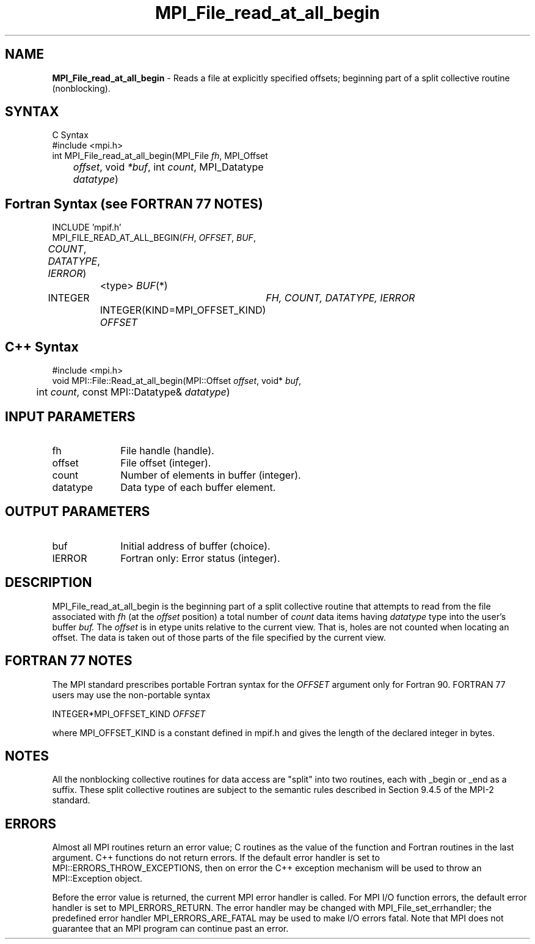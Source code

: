 .\" -*- nroff -*-
.\" Copyright 2010 Cisco Systems, Inc.  All rights reserved.
.\" Copyright 2006-2008 Sun Microsystems, Inc.
.\" Copyright (c) 1996 Thinking Machines Corporation
.\" $COPYRIGHT$
.TH MPI_File_read_at_all_begin 3 "Nov 05, 2014" "1.8.4rc1" "Open MPI"
.SH NAME
\fBMPI_File_read_at_all_begin\fP \- Reads a file at explicitly specified offsets; beginning part of a split collective routine (nonblocking).

.SH SYNTAX
.ft R
.nf
C Syntax
    #include <mpi.h>
    int MPI_File_read_at_all_begin(MPI_File \fIfh\fP, MPI_Offset 
	\fIoffset\fP, void \fI*buf\fP, int \fIcount\fP, MPI_Datatype 
	\fIdatatype\fP)

.fi
.SH Fortran Syntax (see FORTRAN 77 NOTES)
.nf
    INCLUDE 'mpif.h'
    MPI_FILE_READ_AT_ALL_BEGIN(\fIFH\fP, \fIOFFSET\fP, \fIBUF\fP, 
	\fICOUNT\fP, \fIDATATYPE\fP,\fI IERROR\fP)
		<type> \fIBUF\fP(*)
        	INTEGER	\fIFH, COUNT, DATATYPE, IERROR\fP
		INTEGER(KIND=MPI_OFFSET_KIND) \fIOFFSET\fP

.fi
.SH C++ Syntax
.nf
#include <mpi.h>
void MPI::File::Read_at_all_begin(MPI::Offset \fIoffset\fP, void* \fIbuf\fP,
	int \fIcount\fP, const MPI::Datatype& \fIdatatype\fP)

.fi
.SH INPUT PARAMETERS
.ft R
.TP 1i
fh    
File handle (handle).
.ft R
.TP 1i
offset
File offset (integer).
.ft R
.TP 1i
count
Number of elements in buffer (integer).
.ft R
.TP 1i
datatype
Data type of each buffer element.

.SH OUTPUT PARAMETERS
.ft R
.TP 1i
buf
Initial address of buffer (choice).
.TP 1i
IERROR
Fortran only: Error status (integer). 

.SH DESCRIPTION
.ft R
MPI_File_read_at_all_begin is the beginning part of a split collective routine that attempts to read from the file associated with 
.I fh
(at the 
.I offset
position) a total number of 
.I count
data items having 
.I datatype
type into the user's buffer 
.I buf.
The 
.I offset
is in etype units relative to the current view. That is, holes are not counted
when locating an offset. The data is taken out of those parts of the
file specified by the current view. 

.SH FORTRAN 77 NOTES
.ft R
The MPI standard prescribes portable Fortran syntax for
the \fIOFFSET\fP argument only for Fortran 90. FORTRAN 77
users may use the non-portable syntax
.sp
.nf
     INTEGER*MPI_OFFSET_KIND \fIOFFSET\fP
.fi
.sp
where MPI_OFFSET_KIND is a constant defined in mpif.h
and gives the length of the declared integer in bytes.

.SH NOTES
.ft R
All the nonblocking collective routines for data access are "split" into two routines, each with _begin or _end as a suffix. These split collective routines are subject to the semantic rules described in Section 9.4.5 of the MPI-2 standard. 

.SH ERRORS
Almost all MPI routines return an error value; C routines as the value of the function and Fortran routines in the last argument. C++ functions do not return errors. If the default error handler is set to MPI::ERRORS_THROW_EXCEPTIONS, then on error the C++ exception mechanism will be used to throw an MPI::Exception object.
.sp
Before the error value is returned, the current MPI error handler is
called. For MPI I/O function errors, the default error handler is set to MPI_ERRORS_RETURN. The error handler may be changed with MPI_File_set_errhandler; the predefined error handler MPI_ERRORS_ARE_FATAL may be used to make I/O errors fatal. Note that MPI does not guarantee that an MPI program can continue past an error.  

